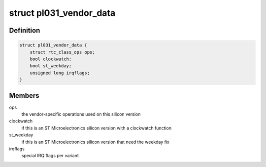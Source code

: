 .. -*- coding: utf-8; mode: rst -*-
.. src-file: drivers/rtc/rtc-pl031.c

.. _`pl031_vendor_data`:

struct pl031_vendor_data
========================

.. c:type:: struct pl031_vendor_data

    per-vendor variations

.. _`pl031_vendor_data.definition`:

Definition
----------

.. code-block:: c

    struct pl031_vendor_data {
        struct rtc_class_ops ops;
        bool clockwatch;
        bool st_weekday;
        unsigned long irqflags;
    }

.. _`pl031_vendor_data.members`:

Members
-------

ops
    the vendor-specific operations used on this silicon version

clockwatch
    if this is an ST Microelectronics silicon version with a
    clockwatch function

st_weekday
    if this is an ST Microelectronics silicon version that need
    the weekday fix

irqflags
    special IRQ flags per variant

.. This file was automatic generated / don't edit.

